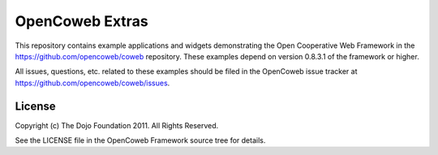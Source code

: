 ================
OpenCoweb Extras
================

This repository contains example applications and widgets demonstrating the Open Cooperative Web Framework in the https://github.com/opencoweb/coweb repository. These examples depend on version 0.8.3.1 of the framework or higher.

All issues, questions, etc. related to these examples should be filed in the OpenCoweb issue tracker at https://github.com/opencoweb/coweb/issues.

License
=======

Copyright (c) The Dojo Foundation 2011. All Rights Reserved.

See the LICENSE file in the OpenCoweb Framework source tree for details.
